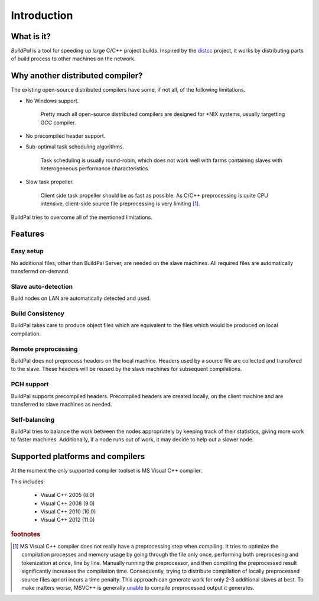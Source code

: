 ************
Introduction
************

What is it?
===========

*BuildPal* is a tool for speeding up large C/C++ project builds. Inspired by
the `distcc <https://code.google.com/p/distcc/>`_ project, it works by
distributing parts of build process to other machines on the network.

Why another distributed compiler?
=================================

The existing open-source distributed compilers have some, if not all, of the
following limitations.

* No Windows support.
    
    Pretty much all open-source distributed compilers are designed for \*NIX
    systems, usually targetting GCC compiler.

* No precompiled header support.

* Sub-optimal task scheduling algorithms.

    Task scheduling is usually round-robin, which does not work well with farms
    containing slaves with heterogeneous performance characteristics.

* Slow task propeller.

    Client side task propeller should be as fast as possible. As C/C++
    preprocessing is quite CPU intensive, client-side source file preprocessing
    is very limiting [#f1]_.

BuildPal tries to overcome all of the mentioned limitations.

Features
========

Easy setup
----------

No additional files, other than BuildPal Server, are needed on the
slave machines. All required files are automatically transferred
on-demand.

Slave auto-detection
--------------------

Build nodes on LAN are automatically detected and used.

Build Consistency
-----------------

BuildPal takes care to produce object files which are equivalent
to the files which would be produced on local compilation.

Remote preprocessing
--------------------

BuildPal does not preprocess headers on the local machine.
Headers used by a source file are collected and transfered to the slave.
These headers will be reused by the slave machines for subsequent
compilations.

PCH support
-----------

BuildPal supports precompiled headers. Precompiled headers are
created locally, on the client machine and are transferred to slave machines
as needed.

Self-balancing
--------------

BuildPal tries to balance the work between the nodes appropriately by
keeping track of their statistics, giving more work to faster machines.
Additionally, if a node runs out of work, it may decide to help out a
slower node.

Supported platforms and compilers
=================================

At the moment the only supported compiler toolset is MS Visual C++ compiler.

This includes:

    * Visual C++ 2005 (8.0)
    * Visual C++ 2008 (9.0)
    * Visual C++ 2010 (10.0)
    * Visual C++ 2012 (11.0)

.. rubric:: footnotes

.. [#f1] MS Visual C++ compiler does not really have a preprocessing step when
    compiling. It tries to optimize the compilation processes and memory usage
    by going through the file only once, performing both preprocesing and
    tokenization at once, line by line. Manually running the preprocessor, and
    then compiling the preprocessed result significantly increases the compilation
    time. Consequently, trying to distribute compilation of locally preprocessed
    source files apriori incurs a time penalty. This approach can generate
    work for only 2-3 additional slaves at best. To make matters worse, MSVC++
    is generally `unable \
    <http://connect.microsoft.com/VisualStudio/feedback/details/783043/>`_
    to compile preprocessed output it generates.

